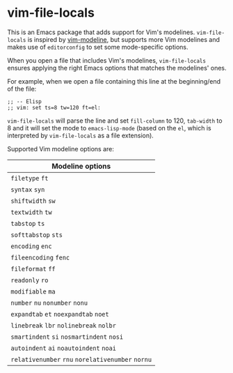 * vim-file-locals

This is an Emacs package that adds support for Vim's modelines. =vim-file-locals=
is inspired by [[https://github.com/cinsk/emacs-vim-modeline][vim-modeline]], but supports more Vim modelines and makes use of
=editorconfig= to set some mode-specific options.

When you open a file that includes Vim's modelines, =vim-file-locals= ensures
applying the right Emacs options that matches the modelines' ones.

For example, when we open a file containing this line at the beginning/end of
the file:

#+begin_src elisp
;; -- Elisp
;; vim: set ts=8 tw=120 ft=el:
#+end_src

=vim-file-locals= will parse the line and set =fill-column= to 120, =tab-width= to 8
and it will set the mode to =emacs-lisp-mode= (based on the =el=, which is
interpreted by =vim-file-locals= as a file extension).

Supported Vim modeline options are:

| Modeline options                          |
|-------------------------------------------|
| =filetype= =ft=                               |
| =syntax= =syn=                                |
| =shiftwidth= =sw=                             |
| =textwidth= =tw=                              |
| =tabstop= =ts=                                |
| =softtabstop= =sts=                           |
| =encoding= =enc=                              |
| =fileencoding= =fenc=                         |
| =fileformat= =ff=                             |
| =readonly= =ro=                               |
| =modifiable= =ma=                             |
| =number= =nu= =nonumber= =nonu=                   |
| =expandtab= =et= =noexpandtab= =noet=             |
| =linebreak= =lbr= =nolinebreak= =nolbr=           |
| =smartindent= =si= =nosmartindent= =nosi=         |
| =autoindent= =ai= =noautoindent= =noai=           |
| =relativenumber= =rnu= =norelativenumber= =nornu= |
|-------------------------------------------|
